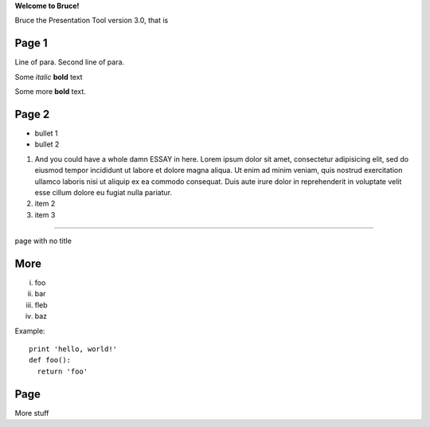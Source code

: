 .. style::
   layout.valign=center
   align=center
   font_size=64

**Welcome to Bruce!**

.. style:: font_size=32

Bruce the Presentation Tool version 3.0, that is


Page 1
------

.. decoration::
    bgcolor:235,235,235,255
    image:pyglet-trans-64.png;align=right;valign=bottom
    quad:C255,210,200,255;V0,h;V0,h-48;Vw,h-48;Vw,h
    quad:C255,210,200,255;V0,0;V0,64;C0,0,0,255;Vw,64;Vw,0
    viewport:0,64,w,h-(64+48)

.. style::
   layout.valign=top
   align=left

Line of para.
Second line of para.

Some *italic* |biohazard| **bold** text

.. |biohazard| image:: examples/biohazard.png
.. image:: examples/pyglet.png

Some more |biohazard| **bold** text.

.. style::
   default.font_name=Times New Roman

Page 2
------

- bullet 1
- bullet 2

1. And you could have a whole damn ESSAY in here. Lorem ipsum dolor sit amet, consectetur adipisicing elit, sed do eiusmod tempor incididunt ut labore et dolore magna aliqua. Ut enim ad minim veniam, quis nostrud exercitation ullamco laboris nisi ut aliquip ex ea commodo consequat. Duis aute irure dolor in reprehenderit in voluptate velit esse cillum dolore eu fugiat nulla pariatur.
2. item 2
3. item 3

----

.. style::
   layout.valign=center
   align=center

page with no title

More
----

.. style::
   layout.valign=bottom
   align=left


i.   foo
ii.  bar
iii. fleb
iv.  baz

Example::

  print 'hello, world!'
  def foo():
    return 'foo'

Page
----

More stuff
